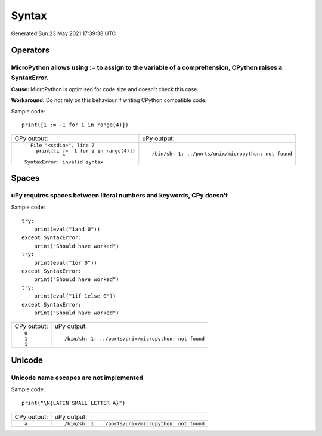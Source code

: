 .. This document was generated by tools/gen-cpydiff.py

Syntax
======
Generated Sun 23 May 2021 17:39:38 UTC

Operators
---------

.. _cpydiff_syntax_assign_expr:

MicroPython allows using := to assign to the variable of a comprehension, CPython raises a SyntaxError.
~~~~~~~~~~~~~~~~~~~~~~~~~~~~~~~~~~~~~~~~~~~~~~~~~~~~~~~~~~~~~~~~~~~~~~~~~~~~~~~~~~~~~~~~~~~~~~~~~~~~~~~

**Cause:** MicroPython is optimised for code size and doesn't check this case.

**Workaround:** Do not rely on this behaviour if writing CPython compatible code.

Sample code::

    print([i := -1 for i in range(4)])

+--------------------------------------------+------------------------------------------------------+
| CPy output:                                | uPy output:                                          |
+--------------------------------------------+------------------------------------------------------+
| ::                                         | ::                                                   |
|                                            |                                                      |
|       File "<stdin>", line 7               |     /bin/sh: 1: ../ports/unix/micropython: not found |
|         print([i := -1 for i in range(4)]) |                                                      |
|                  ^                         |                                                      |
|     SyntaxError: invalid syntax            |                                                      |
+--------------------------------------------+------------------------------------------------------+

Spaces
------

.. _cpydiff_syntax_spaces:

uPy requires spaces between literal numbers and keywords, CPy doesn't
~~~~~~~~~~~~~~~~~~~~~~~~~~~~~~~~~~~~~~~~~~~~~~~~~~~~~~~~~~~~~~~~~~~~~

Sample code::

    try:
        print(eval("1and 0"))
    except SyntaxError:
        print("Should have worked")
    try:
        print(eval("1or 0"))
    except SyntaxError:
        print("Should have worked")
    try:
        print(eval("1if 1else 0"))
    except SyntaxError:
        print("Should have worked")

+-------------+------------------------------------------------------+
| CPy output: | uPy output:                                          |
+-------------+------------------------------------------------------+
| ::          | ::                                                   |
|             |                                                      |
|     0       |     /bin/sh: 1: ../ports/unix/micropython: not found |
|     1       |                                                      |
|     1       |                                                      |
+-------------+------------------------------------------------------+

Unicode
-------

.. _cpydiff_syntax_unicode_nameesc:

Unicode name escapes are not implemented
~~~~~~~~~~~~~~~~~~~~~~~~~~~~~~~~~~~~~~~~

Sample code::

    print("\N{LATIN SMALL LETTER A}")

+-------------+------------------------------------------------------+
| CPy output: | uPy output:                                          |
+-------------+------------------------------------------------------+
| ::          | ::                                                   |
|             |                                                      |
|     a       |     /bin/sh: 1: ../ports/unix/micropython: not found |
+-------------+------------------------------------------------------+


